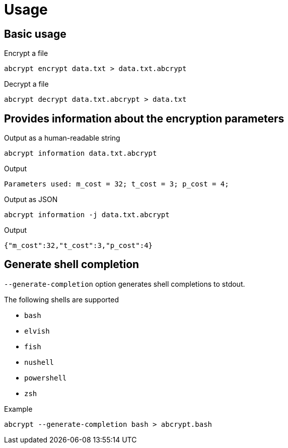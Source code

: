 // SPDX-FileCopyrightText: 2023 Shun Sakai
//
// SPDX-License-Identifier: CC-BY-4.0

= Usage

== Basic usage

.Encrypt a file
[source,shell]
----
abcrypt encrypt data.txt > data.txt.abcrypt
----

.Decrypt a file
[source,shell]
----
abcrypt decrypt data.txt.abcrypt > data.txt
----

== Provides information about the encryption parameters

.Output as a human-readable string
[source,shell]
----
abcrypt information data.txt.abcrypt
----

.Output
....
Parameters used: m_cost = 32; t_cost = 3; p_cost = 4;
....

.Output as JSON
[source,shell]
----
abcrypt information -j data.txt.abcrypt
----

.Output
[source,json]
----
{"m_cost":32,"t_cost":3,"p_cost":4}
----

== Generate shell completion

`--generate-completion` option generates shell completions to stdout.

.The following shells are supported
* `bash`
* `elvish`
* `fish`
* `nushell`
* `powershell`
* `zsh`

.Example
[source,shell]
----
abcrypt --generate-completion bash > abcrypt.bash
----
